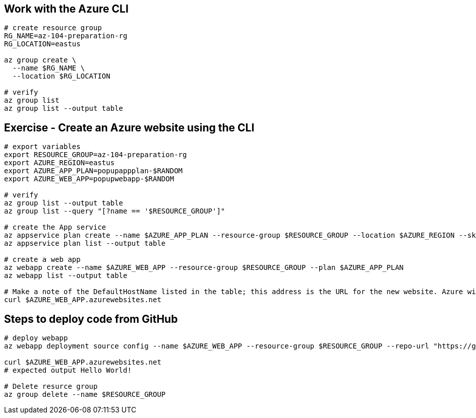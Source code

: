 == Work with the Azure CLI

[source, shell]
----
# create resource group
RG_NAME=az-104-preparation-rg
RG_LOCATION=eastus

az group create \
  --name $RG_NAME \
  --location $RG_LOCATION

# verify
az group list
az group list --output table
----

== Exercise - Create an Azure website using the CLI
[source, shell]
----
# export variables
export RESOURCE_GROUP=az-104-preparation-rg
export AZURE_REGION=eastus
export AZURE_APP_PLAN=popupappplan-$RANDOM
export AZURE_WEB_APP=popupwebapp-$RANDOM

# verify
az group list --output table
az group list --query "[?name == '$RESOURCE_GROUP']"

# create the App service
az appservice plan create --name $AZURE_APP_PLAN --resource-group $RESOURCE_GROUP --location $AZURE_REGION --sku FREE
az appservice plan list --output table

# create a web app
az webapp create --name $AZURE_WEB_APP --resource-group $RESOURCE_GROUP --plan $AZURE_APP_PLAN
az webapp list --output table

# Make a note of the DefaultHostName listed in the table; this address is the URL for the new website. Azure will make your website available through the unique app name in the azurewebsites.net domain. 
curl $AZURE_WEB_APP.azurewebsites.net
----

== Steps to deploy code from GitHub

[source, shell]
----
# deploy webapp
az webapp deployment source config --name $AZURE_WEB_APP --resource-group $RESOURCE_GROUP --repo-url "https://github.com/Azure-Samples/php-docs-hello-world" --branch master --manual-integration

curl $AZURE_WEB_APP.azurewebsites.net
# expected output Hello World!

# Delete resurce group
az group delete --name $RESOURCE_GROUP
----